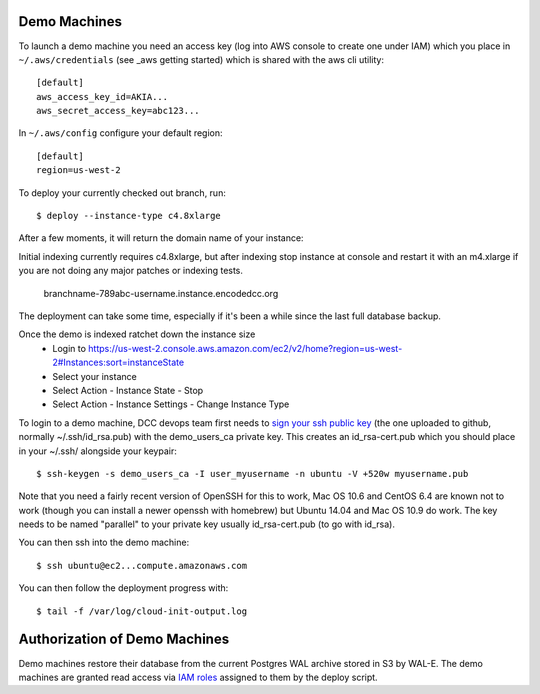 Demo Machines
=============

To launch a demo machine you need an access key (log into AWS console to create one under IAM) which you place in ``~/.aws/credentials`` (see _aws getting started) which is shared with the aws cli utility::

    [default]
    aws_access_key_id=AKIA...
    aws_secret_access_key=abc123...

In ``~/.aws/config`` configure your default region::

    [default]
    region=us-west-2

To deploy your currently checked out branch, run::

    $ deploy --instance-type c4.8xlarge

After a few moments, it will return the domain name of your instance::

Initial indexing currently requires c4.8xlarge, but after indexing stop instance at console and restart it with an m4.xlarge if you are not doing any major patches or indexing tests.

    branchname-789abc-username.instance.encodedcc.org

The deployment can take some time, especially if it's been a while since the last full database backup.

Once the demo is indexed ratchet down the instance size
  * Login to https://us-west-2.console.aws.amazon.com/ec2/v2/home?region=us-west-2#Instances:sort=instanceState
  * Select your instance
  * Select Action - Instance State - Stop
  * Select Action - Instance Settings - Change Instance Type

To login to a demo machine, DCC devops team first needs to `sign your ssh public key`_ (the one uploaded to github, normally ~/.ssh/id_rsa.pub) with the demo_users_ca private key. This creates an id_rsa-cert.pub which you should place in your ~/.ssh/ alongside your keypair::

    $ ssh-keygen -s demo_users_ca -I user_myusername -n ubuntu -V +520w myusername.pub 

Note that you need a fairly recent version of OpenSSH for this to work, Mac OS 10.6 and CentOS 6.4 are known not to work (though you can install a newer openssh with homebrew) but Ubuntu 14.04 and Mac OS 10.9 do work.   The key needs to be named "parallel" to your private key usually id_rsa-cert.pub (to go with id_rsa).

You can then ssh into the demo machine::

    $ ssh ubuntu@ec2...compute.amazonaws.com

You can then follow the deployment progress with::

    $ tail -f /var/log/cloud-init-output.log

.. _sign your ssh public key: https://www.digitalocean.com/community/articles/how-to-create-an-ssh-ca-to-validate-hosts-and-clients-with-ubuntu

.. _aws getting started: http://docs.aws.amazon.com/cli/latest/userguide/cli-chap-getting-started.html


Authorization of Demo Machines
==============================

Demo machines restore their database from the current Postgres WAL archive stored in S3 by WAL-E.
The demo machines are granted read access via `IAM roles`_ assigned to them by the deploy script.

.. _IAM roles: http://docs.aws.amazon.com/AWSEC2/latest/UserGuide/iam-roles-for-amazon-ec2.html
